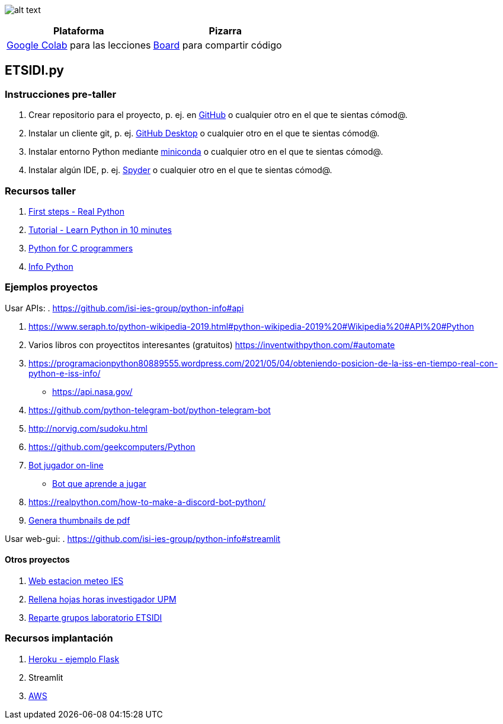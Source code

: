 image:logo.png[alt text,title="Logo"]

[cols=",",options="header",]
|===
|Plataforma |Pizarra
|https://colab.research.google.com/[Google Colab] para las lecciones
|https://board.net/p/etsidi.py[Board] para compartir código
|===

[[etsidipy]]
== ETSIDI.py

=== Instrucciones pre-taller

. Crear repositorio para el proyecto, p. ej. en
https://github.com/[GitHub] o cualquier otro en el que te sientas
cómod@.
. Instalar un cliente git, p. ej. https://desktop.github.com/[GitHub
Desktop] o cualquier otro en el que te sientas cómod@.
. Instalar entorno Python mediante
https://github.com/isi-ies-group/python-info#miniconda[miniconda] o
cualquier otro en el que te sientas cómod@.
. Instalar algún IDE, p. ej.
https://github.com/isi-ies-group/python-info#ide---spyder[Spyder] o
cualquier otro en el que te sientas cómod@.

=== Recursos taller

. https://realpython.com/python-first-steps/[First steps - Real Python]
. https://www.stavros.io/tutorials/python/[Tutorial - Learn Python in 10
minutes]
. https://engineering.purdue.edu/~milind/datascience/2018spring/notes/lecture-2.pdf[Python
for C programmers]
. https://github.com/isi-ies-group/python-info#lenguaje---peculiaridades[Info Python]

=== Ejemplos proyectos

Usar APIs: . https://github.com/isi-ies-group/python-info#api

. https://www.seraph.to/python-wikipedia-2019.html#python-wikipedia-2019%20#Wikipedia%20#API%20#Python[https://www.seraph.to/python-wikipedia-2019.html#python-wikipedia-2019%20#Wikipedia%20#API%20#Python]
. Varios libros con proyectitos interesantes (gratuitos)
https://inventwithpython.com/#automate[https://inventwithpython.com/#automate]
. https://programacionpython80889555.wordpress.com/2021/05/04/obteniendo-posicion-de-la-iss-en-tiempo-real-con-python-e-iss-info/[https://programacionpython80889555.wordpress.com/2021/05/04/obteniendo-posicion-de-la-iss-en-tiempo-real-con-python-e-iss-info/]
* https://api.nasa.gov/[https://api.nasa.gov/]
. https://github.com/python-telegram-bot/python-telegram-bot[https://github.com/python-telegram-bot/python-telegram-bot]
. http://norvig.com/sudoku.html[http://norvig.com/sudoku.html]
. https://github.com/geekcomputers/Python[https://github.com/geekcomputers/Python]
. https://github.com/asweigart/sushigoroundbot/[Bot jugador on-line]
- https://github.com/ardamavi/Game-Bot[Bot que aprende a jugar]
. https://realpython.com/how-to-make-a-discord-bot-python/[https://realpython.com/how-to-make-a-discord-bot-python/]
. https://lornajane.net/posts/2020/make-thumbnails-of-pdf-pages-with-imagemagick[Genera thumbnails de pdf]

Usar web-gui: . https://github.com/isi-ies-group/python-info#streamlit

==== Otros proyectos

. https://helios.ies.upm.es/[Web estacion meteo IES]
. https://github.com/isi-ies-group/rellena-horas-upm[Rellena hojas horas investigador UPM]
. https://github.com/rubennj/listas-grupos-lab[Reparte grupos laboratorio ETSIDI]

=== Recursos implantación

. https://realpython.com/flask-by-example-part-1-project-setup/[Heroku -
ejemplo Flask]
. Streamlit
. https://realpython.com/python-boto3-aws-s3/[AWS]
